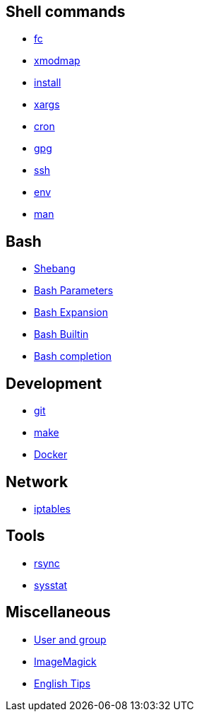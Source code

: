 == Shell commands

-   link:notes/fc.html[fc]

-   link:notes/xmodmap.html[xmodmap]

-   link:notes/install.html[install]

-   link:notes/xargs.html[xargs]

-   link:notes/cron.html[cron]

-   link:notes/gpg.html[gpg]

-   link:notes/ssh.html[ssh]

-   link:notes/env.html[env]

-   link:notes/man.html[man]

== Bash

-   link:notes/shebang.html[Shebang]

-   link:notes/Bash%20Parameters.html[Bash Parameters]

-   link:notes/Bash%20Expansion.html[Bash Expansion]

-   link:notes/Bash%20Builtin.html[Bash Builtin]

-   link:notes/Bash%20completion.html[Bash completion]

== Development

-   link:notes/git.html[git]

-   link:notes/make.html[make]

-   link:notes/Docker.html[Docker]

== Network

-   link:notes/iptables.html[iptables]

== Tools

-   link:notes/rsync.html[rsync]

-   link:notes/sysstat.html[sysstat]

== Miscellaneous

-   link:notes/user%20and%20group.html[User and group]

-   link:notes/ImageMagick.html[ImageMagick]

-   link:notes/English%20Tips.html[English Tips]

